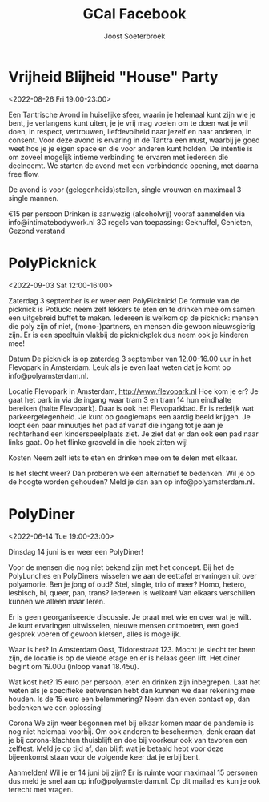 #+TITLE:       GCal Facebook
#+AUTHOR:      Joost Soeterbroek
#+EMAIL:       joost.soeterbroek@gmail.com
#+DESCRIPTION: converted using the ical2org awk script
#+CATEGORY:    GCal Facebook
#+STARTUP:     hidestars
#+STARTUP:     overview
#+FILETAGS:    facebook

* Vrijheid Blijheid "House" Party
  :PROPERTIES:
  :ID:        961A0709-1992-4C76-87D6-73D69660FD75
  :LOCATION:  Koggenland
  :STATUS:    CONFIRMED
  :ATTENDING: ATTENDING
  :ATTENDEES: 
  :END:
<2022-08-26 Fri 19:00-23:00>


Een Tantrische Avond in huiselijke sfeer, waarin je helemaal kunt zijn wie je bent, je verlangens kunt uiten, je je vrij mag voelen om te doen wat je wil doen, in respect, vertrouwen, liefdevolheid naar jezelf en naar anderen, in consent. Voor deze avond is ervaring in de Tantra een must, waarbij je goed weet hoe je je eigen space en die voor anderen kunt holden. De intentie is om zoveel mogelijk intieme verbinding te ervaren met iedereen die deelneemt. We starten de avond met een verbindende opening, met daarna free flow.

De avond is voor (gelegenheids)stellen, single vrouwen en maximaal 3 single mannen.

€15 per persoon
Drinken is aanwezig (alcoholvrij)
vooraf aanmelden via info@intimatebodywork.nl
3G regels van toepassing: Geknuffel, Genieten, Gezond verstand

* PolyPicknick
  :PROPERTIES:
  :ID:        CE64A2CC-DFEF-4419-9CCB-8664C0C1993D
  :LOCATION:  Flevopark, 1095 Amsterdam, Nederland
  :STATUS:    CONFIRMED
  :ATTENDING: ATTENDING
  :ATTENDEES: 
  :END:
<2022-09-03 Sat 12:00-16:00>

Zaterdag 3 september is er weer een PolyPicknick! De formule van de picknick is Potluck: neem zelf lekkers te eten en te drinken mee om samen een uitgebreid buffet te maken. Iedereen is welkom op de picknick: mensen die poly zijn of niet, (mono-)partners, en mensen die gewoon nieuwsgierig zijn. Er is een speeltuin vlakbij de picknickplek dus neem ook je kinderen mee!

Datum
De picknick is op zaterdag 3 september van 12.00-16.00 uur in het Flevopark in Amsterdam. Leuk als je even laat weten dat je komt op info@polyamsterdam.nl.

Locatie
Flevopark in Amsterdam, http://www.flevopark.nl
Hoe kom je er? Je gaat het park in via de ingang waar tram 3 en tram 14 hun eindhalte bereiken (halte Flevopark). Daar is ook het Flevoparkbad. Er is redelijk wat parkeergelegenheid. Je kunt op googlemaps een aardig beeld krijgen. Je loopt een paar minuutjes het pad af vanaf die ingang tot je aan je rechterhand een kinderspeelplaats ziet. Je ziet dat er dan ook een pad naar links gaat. Op het flinke grasveld in die hoek zitten wij!

Kosten
Neem zelf iets te eten en drinken mee om te delen met elkaar.

Is het slecht weer? Dan proberen we een alternatief te bedenken. Wil je op de hoogte worden gehouden? Meld je dan aan op info@polyamsterdam.nl.
* PolyDiner
  :PROPERTIES:
  :ID:        2A782306-65DE-4C8D-BB6B-B889E59A966C
  :LOCATION:  Tidorestraat, 1095 KS Amsterdam, Nederland
  :STATUS:    CONFIRMED
  :ATTENDING: ATTENDING
  :ATTENDEES: 
  :END:
<2022-06-14 Tue 19:00-23:00>

Dinsdag 14 juni is er weer een PolyDiner!

Voor de mensen die nog niet bekend zijn met het concept. Bij het de PolyLunches en PolyDiners wisselen we aan de eettafel ervaringen uit over polyamorie. Ben je jong of oud? Stel, single, trio of meer? Homo, hetero, lesbisch, bi, queer, pan, trans? Iedereen is welkom! Van elkaars verschillen kunnen we alleen maar leren.

Er is geen georganiseerde discussie. Je praat met wie en over wat je wilt. Je kunt ervaringen uitwisselen, nieuwe mensen ontmoeten, een goed gesprek voeren of gewoon kletsen, alles is mogelijk.

Waar is het?
In Amsterdam Oost, Tidorestraat 123. Mocht je slecht ter been zijn, de locatie is op de vierde etage en er is helaas geen lift. Het diner begint om 19.00u (inloop vanaf 18.45u).

Wat kost het?
15 euro per persoon, eten en drinken zijn inbegrepen. Laat het weten als je specifieke eetwensen hebt dan kunnen we daar rekening mee houden.
Is de 15 euro een belemmering? Neem dan even contact op, dan bedenken we een oplossing!

Corona
We zijn weer begonnen met bij elkaar komen maar de pandemie is nog niet helemaal voorbij. Om ook anderen te beschermen, denk eraan dat je bij corona-klachten thuisblijft en doe bij voorkeur ook van tevoren een zelftest. Meld je op tijd af, dan blijft wat je betaald hebt voor deze bijeenkomst staan voor de volgende keer dat je erbij bent.

Aanmelden!
Wil je er 14 juni bij zijn? Er is ruimte voor maximaal 15 personen dus meld je snel aan op info@polyamsterdam.nl. Op dit mailadres kun je ook terecht met vragen.
